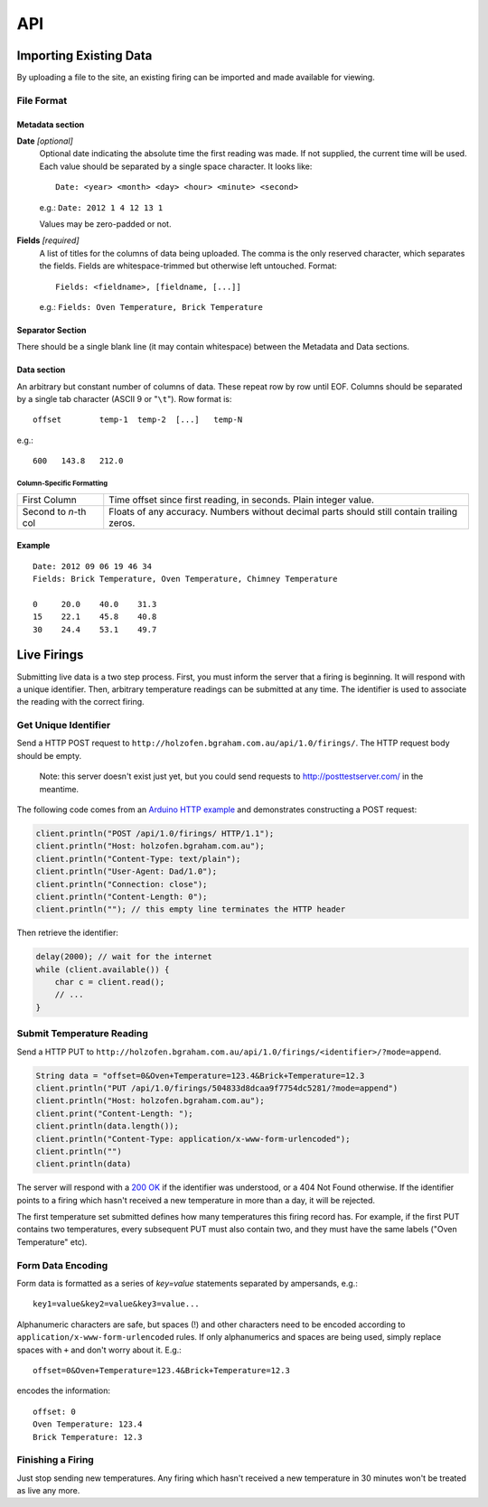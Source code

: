 API
###

Importing Existing Data
***********************

By uploading a file to the site, an existing firing can be imported and made available for viewing.

File Format
===========

Metadata section
----------------

**Date** *[optional]*
  Optional date indicating the absolute time the first reading was made. If not supplied, the current time will be used. Each value should be separated by a single space character. It looks like::

    Date: <year> <month> <day> <hour> <minute> <second>

  e.g.: ``Date: 2012 1 4 12 13 1``

  Values may be zero-padded or not.

**Fields** *[required]*
  A list of titles for the columns of data being uploaded. The comma is the only reserved character, which separates the fields. Fields are whitespace-trimmed but otherwise left untouched. Format::
  
    Fields: <fieldname>, [fieldname, [...]]

  e.g.: ``Fields: Oven Temperature, Brick Temperature``

Separator Section
-----------------

There should be a single blank line (it may contain whitespace) between the Metadata and Data sections.

Data section
------------

An arbitrary but constant number of columns of data. These repeat row by row until EOF. Columns should be separated by a single tab character (ASCII 9 or "``\t``"). Row format is::

  offset	temp-1	temp-2	[...]	temp-N

e.g.::

  600	143.8	212.0

Column-Specific Formatting
^^^^^^^^^^^^^^^^^^^^^^^^^^

===================== ============================================
First Column          Time offset since first reading, in seconds.
                      Plain integer value.
Second to *n*-th col  Floats of any accuracy. Numbers without 
                      decimal parts should still contain trailing 
                      zeros.
===================== ============================================

Example
-------

::

  Date: 2012 09 06 19 46 34
  Fields: Brick Temperature, Oven Temperature, Chimney Temperature

  0	20.0	40.0	31.3
  15	22.1	45.8	40.8
  30	24.4	53.1	49.7

Live Firings
************

Submitting live data is a two step process. First, you must inform the server that a firing is beginning. It will respond with a unique identifier. Then, arbitrary temperature readings can be submitted at any time. The identifier is used to associate the reading with the correct firing.

Get Unique Identifier
=====================

Send a HTTP POST request to ``http://holzofen.bgraham.com.au/api/1.0/firings/``. The HTTP request body should be empty. 

  Note: this server doesn't exist just yet, but you could send requests to `http://posttestserver.com/ <http://posttestserver.com/>`_ in the meantime.

The following code comes from an `Arduino HTTP example <http://snipplr.com/view/57138/http-post-from-arduino-wifly-library/>`_ and demonstrates constructing a POST request:

.. code-block:: c

  client.println("POST /api/1.0/firings/ HTTP/1.1");
  client.println("Host: holzofen.bgraham.com.au");
  client.println("Content-Type: text/plain");
  client.println("User-Agent: Dad/1.0");
  client.println("Connection: close");
  client.println("Content-Length: 0");
  client.println(""); // this empty line terminates the HTTP header

Then retrieve the identifier:

.. code-block:: c

  delay(2000); // wait for the internet
  while (client.available()) {
      char c = client.read();
      // ...
  }

Submit Temperature Reading
==========================

Send a HTTP PUT to ``http://holzofen.bgraham.com.au/api/1.0/firings/<identifier>/?mode=append``.

.. code-block:: c

  String data = "offset=0&Oven+Temperature=123.4&Brick+Temperature=12.3
  client.println("PUT /api/1.0/firings/504833d8dcaa9f7754dc5281/?mode=append")
  client.println("Host: holzofen.bgraham.com.au");
  client.print("Content-Length: ");
  client.println(data.length());
  client.println("Content-Type: application/x-www-form-urlencoded");
  client.println("")
  client.println(data)

The server will respond with a `200 OK <http://www.w3.org/Protocols/rfc2616/rfc2616-sec10.html#sec10.2.1>`_ if the identifier was understood, or a 404 Not Found otherwise. If the identifier points to a firing which hasn't received a new temperature in more than a day, it will be rejected.

The first temperature set submitted defines how many temperatures this firing record has. For example, if the first PUT contains two temperatures, every subsequent PUT must also contain two, and they must have the same labels ("Oven Temperature" etc).

Form Data Encoding
==================

Form data is formatted as a series of `key=value` statements separated by ampersands, e.g.::
  
  key1=value&key2=value&key3=value...

Alphanumeric characters are safe, but spaces (!) and other characters need to be encoded according to ``application/x-www-form-urlencoded`` rules. If only alphanumerics and spaces are being used, simply replace spaces with ``+`` and don't worry about it. E.g.::

  offset=0&Oven+Temperature=123.4&Brick+Temperature=12.3

encodes the information::

  offset: 0
  Oven Temperature: 123.4
  Brick Temperature: 12.3

Finishing a Firing
==================

Just stop sending new temperatures. Any firing which hasn't received a new temperature in 30 minutes won't be treated as live any more.